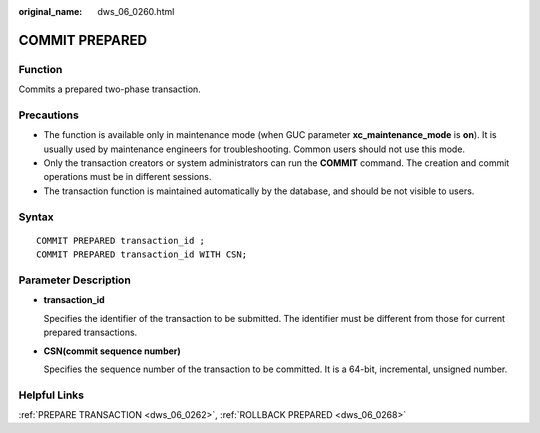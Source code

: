 :original_name: dws_06_0260.html

.. _dws_06_0260:

COMMIT PREPARED
===============

Function
--------

Commits a prepared two-phase transaction.

Precautions
-----------

-  The function is available only in maintenance mode (when GUC parameter **xc_maintenance_mode** is **on**). It is usually used by maintenance engineers for troubleshooting. Common users should not use this mode.
-  Only the transaction creators or system administrators can run the **COMMIT** command. The creation and commit operations must be in different sessions.
-  The transaction function is maintained automatically by the database, and should be not visible to users.

Syntax
------

::

   COMMIT PREPARED transaction_id ;
   COMMIT PREPARED transaction_id WITH CSN;

Parameter Description
---------------------

-  **transaction_id**

   Specifies the identifier of the transaction to be submitted. The identifier must be different from those for current prepared transactions.

-  **CSN(commit sequence number)**

   Specifies the sequence number of the transaction to be committed. It is a 64-bit, incremental, unsigned number.

Helpful Links
-------------

:ref:`PREPARE TRANSACTION <dws_06_0262>`, :ref:`ROLLBACK PREPARED <dws_06_0268>`
